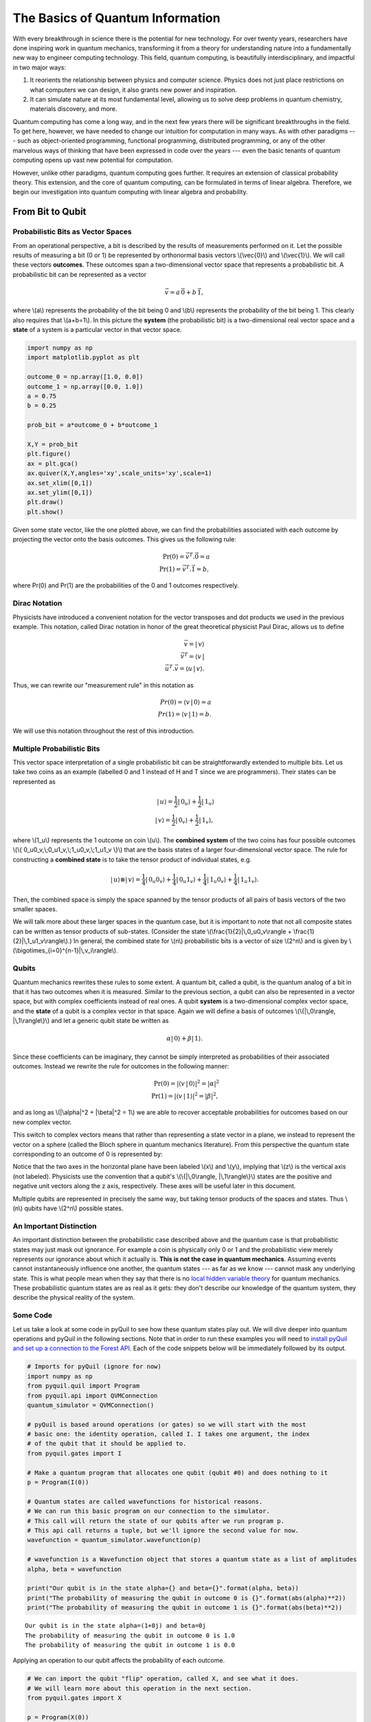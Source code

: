 .. _intro:

The Basics of Quantum Information
=================================

With every breakthrough in science there is the potential for new
technology. For over twenty years, researchers have done inspiring work
in quantum mechanics, transforming it from a theory for understanding
nature into a fundamentally new way to engineer computing technology.
This field, quantum computing, is beautifully interdisciplinary,
and impactful in two major ways:

1. It reorients the relationship between physics and computer science.
   Physics does not just place restrictions on what computers we can
   design, it also grants new power and inspiration.

2. It can simulate nature at its most fundamental level, allowing us to
   solve deep problems in quantum chemistry, materials discovery, and more.

Quantum computing has come a long way, and in the next few years there
will be significant breakthroughs in the field. To get here, however,
we have needed to change our intuition for computation in many ways. As with
other paradigms --- such as object-oriented programming, functional programming,
distributed programming, or any of the other marvelous ways of thinking that have
been expressed in code over the years --- even the basic tenants of quantum computing
opens up vast new potential for computation.

However, unlike other paradigms, quantum computing goes further. It requires an extension
of classical probability theory. This extension, and the core of quantum
computing, can be formulated in terms of linear algebra. Therefore, we begin
our investigation into quantum computing with linear algebra and probability.

From Bit to Qubit
-----------------

Probabilistic Bits as Vector Spaces
^^^^^^^^^^^^^^^^^^^^^^^^^^^^^^^^^^^

From an operational perspective, a bit is described by the results of
measurements performed on it. Let the possible results of measuring a bit (0
or 1) be represented by orthonormal basis vectors \\(\\vec{0}\\) and
\\(\\vec{1}\\). We will call these vectors **outcomes**. These outcomes
span a two-dimensional vector space that represents a probabilistic bit.
A probabilistic bit can be represented as a vector

.. math::  \vec{v} = a\,\vec{0} + b\,\vec{1},

where \\(a\\) represents the probability of the bit being 0 and \\(b\\)
represents the probability of the bit being 1. This clearly also
requires that \\(a+b=1\\). In this picture the **system** (the
probabilistic bit) is a two-dimensional real vector space and a
**state** of a system is a particular vector in that vector space.

.. code:: python

    import numpy as np
    import matplotlib.pyplot as plt

    outcome_0 = np.array([1.0, 0.0])
    outcome_1 = np.array([0.0, 1.0])
    a = 0.75
    b = 0.25

    prob_bit = a*outcome_0 + b*outcome_1

    X,Y = prob_bit
    plt.figure()
    ax = plt.gca()
    ax.quiver(X,Y,angles='xy',scale_units='xy',scale=1)
    ax.set_xlim([0,1])
    ax.set_ylim([0,1])
    plt.draw()
    plt.show()

.. image:: images/output_4_1.png


Given some state vector, like the one plotted above, we can find the
probabilities associated with each outcome by projecting the vector onto
the basis outcomes. This gives us the following rule:

.. math::  \operatorname{Pr}(0) = \vec{v}^T.\vec{0} = a \\ \operatorname{Pr}(1) = \vec{v}^T.\vec{1} = b,

where Pr(0) and Pr(1) are the probabilities of the 0 and 1 outcomes
respectively.

Dirac Notation
^^^^^^^^^^^^^^

Physicists have introduced a convenient notation for the vector transposes and dot
products we used in the previous example. This notation, called Dirac notation in honor
of the great theoretical physicist Paul Dirac, allows us to define

.. math::  \vec{v} = |\,v\rangle \\ \vec{v}^T = \langle v\,| \\ \vec{u}^T.\vec{v} = \langle u\,|\,v \rangle.

Thus, we can rewrite our "measurement rule" in this notation as

.. math::  Pr(0) = \langle v\,|\,0 \rangle = a \\ Pr(1) = \langle v\,|\,1 \rangle = b.

We will use this notation throughout the rest of this introduction.

Multiple Probabilistic Bits
^^^^^^^^^^^^^^^^^^^^^^^^^^^

This vector space interpretation of a single probabilistic bit can be
straightforwardly extended to multiple bits. Let us take two coins as an
example (labelled 0 and 1 instead of H and T since we are
programmers). Their states can be represented as

.. math::

    |\,u\rangle = \frac{1}{2}|\,0_u\rangle + \frac{1}{2}|\,1_u\rangle \\
   |\,v\rangle = \frac{1}{2}|\,0_v\rangle + \frac{1}{2}|\,1_v\rangle,

where \\(1\_u\\) represents the 1 outcome on coin \\(u\\). The
**combined system** of the two coins has four possible outcomes \\(\\{
0\_u0\_v,\\;0\_u1\_v,\\;1\_u0\_v,\\;1\_u1\_v \\}\\) that are the basis
states of a larger four-dimensional vector space. The rule for
constructing a **combined state** is to take the tensor product of
individual states, e.g.

.. math::  |\,u\rangle\otimes|\,v\rangle = \frac{1}{4}|\,0_u0_v\rangle+\frac{1}{4}|\,0_u1_v\rangle+\frac{1}{4}|\,1_u0_v\rangle+\frac{1}{4}|\,1_u1_v\rangle.

Then, the combined space is simply the space spanned by the tensor products
of all pairs of basis vectors of the two smaller spaces.

We will talk more about these larger spaces in the quantum case, but it is
important to note that not all composite states can be written as tensor
products of sub-states. (Consider the state \\(\\frac{1}{2}|\\,0\_u0\_v\\rangle + \\frac{1}{2}|\\,1\_u1\_v\\rangle\\).) In general, the combined state for \\(n\\)
probabilistic bits is a vector of size \\(2^n\\) and is given by
\\(\\bigotimes\_{i=0}^{n-1}\|\\,v\_i\\rangle\\).

Qubits
^^^^^^

Quantum mechanics rewrites these rules to some extent. A quantum bit, called a
qubit, is the quantum analog of a bit in that it has two outcomes when
it is measured. Similar to the previous section, a qubit can also be
represented in a vector space, but with complex coefficients instead of
real ones. A qubit **system** is a two-dimensional complex vector space,
and the **state** of a qubit is a complex vector in that space. Again we
will define a basis of outcomes \\(\\{\|\\,0\\rangle,
\|\\,1\\rangle\\}\\) and let a generic qubit state be written as

.. math:: \alpha |\,0\rangle + \beta |\,1\rangle.

Since these coefficients can be imaginary, they cannot be simply
interpreted as probabilities of their associated outcomes. Instead we
rewrite the rule for outcomes in the following manner:

.. math::  \operatorname{Pr}(0) = |\langle v\,|\,0 \rangle|^2 = |\alpha|^2 \\ \operatorname{Pr}(1) = |\langle v\,|\,1 \rangle|^2 = |\beta|^2,

and as long as \\(\|\\alpha\|^2 + \|\\beta\|^2 = 1\\) we are able to
recover acceptable probabilities for outcomes based on our new complex
vector.

This switch to complex vectors means that rather than representing a
state vector in a plane, we instead to represent the vector on a
sphere (called the Bloch sphere in quantum mechanics literature).
From this perspective the quantum state corresponding to an
outcome of 0 is represented by:

.. image:: images/bloch_1.png

Notice that the two axes in the horizontal plane have been labeled \\(x\\)
and \\(y\\), implying that \\(z\\) is the vertical axis (not labeled). Physicists
use the convention that a qubit's \\(\\{\|\\,0\\rangle,
\|\\,1\\rangle\\}\\) states are the
positive and negative unit vectors along the z axis, respectively. These
axes will be useful later in this document.

Multiple qubits are represented in precisely the same way, but taking
tensor products of the spaces and states. Thus \\(n\\) qubits have
\\(2^n\\) possible states.

An Important Distinction
^^^^^^^^^^^^^^^^^^^^^^^^

An important distinction between the probabilistic case described above
and the quantum case is that probabilistic states may just mask out
ignorance. For example a coin is physically only 0 or 1 and the
probabilistic view merely represents our ignorance about which it actually
is. **This is not the case in quantum mechanics**. Assuming events cannot instantaneously
influence one another, the quantum states ---
as far as we know --- cannot mask any underlying state. This is what
people mean when they say that there is no `local hidden variable theory
<https://en.wikipedia.org/wiki/Bell's_theorem>`_ for
quantum mechanics. These probabilistic quantum states are as real as it
gets: they don't describe our knowledge of the quantum system, they
describe the physical reality of the system.

Some Code
^^^^^^^^^

Let us take a look at some code in pyQuil to see how these quantum states
play out. We will dive deeper into quantum operations and pyQuil in
the following sections. Note that in order to run these examples you will need
to `install pyQuil and set up a connection to the Forest API <getting_started.html#getting-started>`_.
Each of the code snippets below will be immediately followed by its output.

.. code:: python

    # Imports for pyQuil (ignore for now)
    import numpy as np
    from pyquil.quil import Program
    from pyquil.api import QVMConnection
    quantum_simulator = QVMConnection()

    # pyQuil is based around operations (or gates) so we will start with the most
    # basic one: the identity operation, called I. I takes one argument, the index
    # of the qubit that it should be applied to.
    from pyquil.gates import I

    # Make a quantum program that allocates one qubit (qubit #0) and does nothing to it
    p = Program(I(0))

    # Quantum states are called wavefunctions for historical reasons.
    # We can run this basic program on our connection to the simulator.
    # This call will return the state of our qubits after we run program p.
    # This api call returns a tuple, but we'll ignore the second value for now.
    wavefunction = quantum_simulator.wavefunction(p)

    # wavefunction is a Wavefunction object that stores a quantum state as a list of amplitudes
    alpha, beta = wavefunction

    print("Our qubit is in the state alpha={} and beta={}".format(alpha, beta))
    print("The probability of measuring the qubit in outcome 0 is {}".format(abs(alpha)**2))
    print("The probability of measuring the qubit in outcome 1 is {}".format(abs(beta)**2))


.. parsed-literal::

    Our qubit is in the state alpha=(1+0j) and beta=0j
    The probability of measuring the qubit in outcome 0 is 1.0
    The probability of measuring the qubit in outcome 1 is 0.0


Applying an operation to our qubit affects the probability of each outcome.

.. code:: python

    # We can import the qubit "flip" operation, called X, and see what it does.
    # We will learn more about this operation in the next section.
    from pyquil.gates import X

    p = Program(X(0))

    wavefunc = quantum_simulator.wavefunction(p)
    alpha, beta = wavefunc

    print("Our qubit is in the state alpha={} and beta={}".format(alpha, beta))
    print("The probability of measuring the qubit in outcome 0 is {}".format(abs(alpha)**2))
    print("The probability of measuring the qubit in outcome 1 is {}".format(abs(beta)**2))


.. parsed-literal::

    Our qubit is in the state alpha=0j and beta=(1+0j)
    The probability of measuring the qubit in outcome 0 is 0.0
    The probability of measuring the qubit in outcome 1 is 1.0

In this case we have flipped the probability of outcome 0 into the probability of outcome 1 for our qubit.
We can also investigate what happens to the state of multiple qubits. We'd expect the state of
multiple qubits to grow exponentially in size, as their vectors are tensored together.

.. code:: python

    # Multiple qubits also produce the expected scaling of the state.
    p = Program(I(0), I(1))
    wavefunction = quantum_simulator.wavefunction(p)
    print("The quantum state is of dimension:", len(wavefunction.amplitudes))

    p = Program(I(0), I(1), I(2), I(3))
    wavefunction = quantum_simulator.wavefunction(p)
    print("The quantum state is of dimension:", len(wavefunction.amplitudes))

    p = Program()
    for x in range(10):
        p += I(x)
    wavefunction = quantum_simulator.wavefunction(p)
    print("The quantum state is of dimension:", len(wavefunction.amplitudes)  )


.. parsed-literal::

    The quantum state is of dimension: 4
    The quantum state is of dimension: 16
    The quantum state is of dimension: 1024

Let's look at the actual value for the state of two qubits combined. The
resulting dictionary of this method contains outcomes as keys and the probabilities of
those outcomes as values.

.. code:: python

    # wavefunction(Program) returns a coefficient array that corresponds to outcomes in the following order
    wavefunction = quantum_simulator.wavefunction(Program(I(0), I(1)))
    print(wavefunction.get_outcome_probs())


.. parsed-literal::

    {'00': 1.0, '01': 0.0, '10': 0.0, '11': 0.0}


Qubit Operations
----------------

In the previous section we introduced our first two **operations**: the ``I``
(or identity) operation and the ``X`` operation. In this section we will get into some
more details on what these operations are.

Quantum states are complex vectors on the Bloch sphere, and quantum operations are matrices with two properties:

1. They are reversible.
2. When applied to a state vector on the Bloch sphere, the resulting vector
   is also on the Bloch sphere.

Matrices that satisfy these two properties are called unitary matrices. Applying an operation to a quantum state is the same as multiplying a vector by one of these matrices. Such an operation is called a **gate**.

Since individual qubits are two-dimensional vectors, operations on
individual qubits are 2x2 matrices. The identity matrix leaves the state vector unchanged:

.. math::

   I = \left(\begin{matrix}
   1 & 0\\
   0 & 1
   \end{matrix}\right)

so the program that applies this operation to the zero state is just

.. math::

    I\,|\,0\rangle = \left(\begin{matrix}
   1 & 0\\
   0 & 1
   \end{matrix}\right)\left(\begin{matrix}
   1 \\
   0
   \end{matrix}\right) = \left(\begin{matrix}
   1 \\
   0
   \end{matrix}\right) = |\,0\rangle

.. code:: python

    p = Program(I(0))
    print(quantum_simulator.wavefunction(p))

.. parsed-literal::

    (1+0j)|0>

Pauli Operators
^^^^^^^^^^^^^^^

Let's revisit the ``X`` gate introduced above. It is one of three important single-qubit gates,
called the Pauli operators:

.. math::


   X = \left(\begin{matrix}
   0 & 1\\
   1 & 0
   \end{matrix}\right)
   \qquad
   Y = \left(\begin{matrix}
   0 & -i\\
   i & 0
   \end{matrix}\right)
   \qquad
   Z = \left(\begin{matrix}
   1 & 0\\
   0 & -1
   \end{matrix}\right)

.. code:: python

    from pyquil.gates import X, Y, Z

    p = Program(X(0))
    wavefunction = quantum_simulator.wavefunction(p)
    print("X|0> = ", wavefunction)
    print("The outcome probabilities are", wavefunction.get_outcome_probs())
    print("This looks like a bit flip.\n")

    p = Program(Y(0))
    wavefunction = quantum_simulator.wavefunction(p)
    print("Y|0> = ", wavefunction)
    print("The outcome probabilities are", wavefunction.get_outcome_probs())
    print("This also looks like a bit flip.\n")

    p = Program(Z(0))
    wavefunction = quantum_simulator.wavefunction(p)
    print("Z|0> = ", wavefunction)
    print("The outcome probabilities are", wavefunction.get_outcome_probs())
    print("This state looks unchanged.")


.. parsed-literal::

    X|0> =  (1+0j)|1>
    The outcome probabilities are {'1': 1.0, '0': 0.0}
    This looks like a bit flip.

    Y|0> =  1j|1>
    The outcome probabilities are {'1': 1.0, '0': 0.0}
    This also looks like a bit flip.

    Z|0> =  (1+0j)|0>
    The outcome probabilities are {'1': 0.0, '0': 1.0}
    This state looks unchanged.

The Pauli matrices have a visual interpretation: they perform 180-degree rotations of
qubit state vectors on the Bloch sphere. They operate about their respective axes
as shown in the Bloch sphere depicted above. For example, the ``X`` gate performs a 180-degree
rotation **about** the \\(x\\) axis. This explains the results of our code above: for a state vector
initially in the +\\(z\\) direction, both ``X`` and ``Y`` gates will rotate it to -\\(z\\),
and the ``Z`` gate will leave it unchanged.

However, notice that while the ``X`` and ``Y`` gates produce the same outcome probabilities, they
actually produce different states. These states are not distinguished if they are measured
immediately, but they produce different results in larger programs.

Quantum programs are built by applying successive gate operations:

.. code:: python

    # Composing qubit operations is the same as multiplying matrices sequentially
    p = Program(X(0), Y(0), Z(0))
    wavefunction = quantum_simulator.wavefunction(p)

    print("ZYX|0> = ", wavefunction)
    print("With outcome probabilities\n", wavefunction.get_outcome_probs())


.. parsed-literal::

    ZYX|0> =  [ 0.-1.j  0.+0.j]
    With outcome probabilities
    {'0': 1.0, '1': 0.0}


Multi-Qubit Operations
^^^^^^^^^^^^^^^^^^^^^^

Operations can also be applied to composite states of multiple qubits.
One common example is the controlled-NOT or ``CNOT`` gate that works on two
qubits. Its matrix form is:

.. math::


   CNOT = \left(\begin{matrix}
   1 & 0 & 0 & 0 \\
   0 & 1 & 0 & 0 \\
   0 & 0 & 0 & 1 \\
   0 & 0 & 1 & 0 \\
   \end{matrix}\right)

Let's take a look at how we could use a ``CNOT`` gate in pyQuil.

.. code:: python

    from pyquil.gates import CNOT

    p = Program(CNOT(0, 1))
    wavefunction = quantum_simulator.wavefunction(p)
    print("CNOT|00> = ", wavefunction)
    print("With outcome probabilities\n", wavefunction.get_outcome_probs())

    p = Program(X(0), CNOT(0, 1))
    wavefunction = quantum_simulator.wavefunction(p)
    print("CNOT|01> = ", wavefunction)
    print("With outcome probabilities\n", wavefunction.get_outcome_probs())

    p = Program(X(1), CNOT(0, 1))
    wavefunction = quantum_simulator.wavefunction(p)
    print("CNOT|10> = ", wavefunction)
    print("With outcome probabilities\n", wavefunction.get_outcome_probs())

    p = Program(X(0), X(1), CNOT(0, 1))
    wavefunction = quantum_simulator.wavefunction(p)
    print("CNOT|11> = ", wavefunction)
    print("With outcome probabilities\n", wavefunction.get_outcome_probs())


.. parsed-literal::

    CNOT|00> =  (1+0j)|00>
    With outcome probabilities
     {'00': 1.0, '01': 0.0, '10': 0.0, '11': 0.0}

    CNOT|01> =  (1+0j)|11>
    With outcome probabilities
     {'00': 0.0, '01': 0.0, '10': 0.0, '11': 1.0}

    CNOT|10> =  (1+0j)|10>
    With outcome probabilities
     {'00': 0.0, '01': 0.0, '10': 1.0, '11': 0.0}

    CNOT|11> =  (1+0j)|01>
    With outcome probabilities
     {'00': 0.0, '01': 1.0, '10': 0.0, '11': 0.0}


The ``CNOT`` gate does what its name implies: the state of the second qubit is flipped
(negated) if and only if the state of the first qubit is 1 (true).

Another two-qubit gate example is the ``SWAP`` gate, which swaps the \\( \|01\\rangle \\)
and \\(\|10\\rangle \\) states:

.. math::


   SWAP = \left(\begin{matrix}
   1 & 0 & 0 & 0 \\
   0 & 0 & 1 & 0 \\
   0 & 1 & 0 & 0 \\
   0 & 0 & 0 & 1 \\
   \end{matrix}\right)

.. code:: python

    from pyquil.gates import SWAP
    p = Program(X(0), SWAP(0,1))
    wavefunction = quantum_simulator.wavefunction(p)

    print("SWAP|01> = ", wavefunction)
    print("With outcome probabilities\n", wavefunction.get_outcome_probs())


.. parsed-literal::

    SWAP|01> =  (1+0j)|10>
    With outcome probabilities
     {'00': 0.0, '01': 0.0, '10': 1.0, '11': 0.0}

In summary, quantum computing operations are composed of a series of
complex matrices applied to complex vectors. These matrices must be unitary (meaning that
their complex conjugate transpose is equal to their inverse) because the overall probability of
all outcomes must always sum to one.

The Quantum Abstract Machine
----------------------------

We now have enough background to introduce the programming model
that underlies Quil. This is a hybrid quantum-classical model in which
\\(N\\) qubits interact with \\(M\\) classical bits:

.. image:: images/qam.png

These qubits and classical bits come with a defined gate set, e.g. which
gate operations can be applied to which qubits. Different kinds of
quantum computing hardware place different limitations on what gates
can be applied, and the fixed gate set represents these limitations.

Full details on the Quantum Abstract Machine and Quil can be found in the
Quil `whitepaper <https://arxiv.org/abs/1608.03355>`_.

The next section on measurements will describe the interaction between
the classical and quantum parts of a Quantum Abstract Machine (QAM).

Qubit Measurements
^^^^^^^^^^^^^^^^^^

Measurements have two effects:

#. They project the state vector onto one of the basic outcomes
#. (*optional*) They store the outcome
   of the measurement in a classical bit.

Here's a simple example:

.. code:: python

    # Create a program that stores the outcome of measuring qubit #0 into classical register [0]
    classical_register_index = 0
    p = Program(I(0)).measure(0, classical_register_index)

Up until this point we have used the quantum simulator to cheat a little bit --- we have
actually looked at the wavefunction that comes back. However, on real
quantum hardware, we are unable to directly look at the wavefunction.
Instead we only have access to the classical bits that are affected by
measurements. This functionality is emulated by the ``run`` command.

.. code:: python

    # Choose which classical registers to look in at the end of the computation
    classical_regs = [0, 1]
    print(quantum_simulator.run(p, classical_regs))


.. parsed-literal::

    [[0, 0]]


We see that both registers are zero. However, if we had flipped the
qubit before measurement then we obtain:

.. code:: python

    classical_register_index = 0
    p = Program(X(0)) # Flip the qubit
    p.measure(0, classical_register_index) # Measure the qubit

    classical_regs = [0, 1]
    print(quantum_simulator.run(p, classical_regs))


.. parsed-literal::

    [[1, 0]]


These measurements are deterministic, e.g. if we make them multiple
times then we always get the same outcome:

.. code:: python

    classical_register_index = 0
    p = Program(X(0)) # Flip the qubit
    p.measure(0, classical_register_index) # Measure the qubit

    classical_regs = [0]
    trials = 10
    print(quantum_simulator.run(p, classical_regs, trials))


.. parsed-literal::

    [[1], [1], [1], [1], [1], [1], [1], [1], [1], [1]]

Classical/Quantum Interaction
^^^^^^^^^^^^^^^^^^^^^^^^^^^^^

However this is not the case in general --- measurements can affect the quantum
state as well. In fact, measurements act like projections onto
the outcome basis states. To show how this works, we first introduce a new single-qubit gate,
the Hadamard gate. The matrix form of the Hadamard gate is:

.. math::

   H = \frac{1}{\sqrt{2}}\left(\begin{matrix}
   1 & 1\\
   1 & -1
   \end{matrix}\right)

The following pyQuil code shows how we can use the Hadamard gate:

.. code:: python

    from pyquil.gates import H

    # The Hadamard produces what is called a superposition state
    coin_program = Program(H(0))
    wavefunction = quantum_simulator.wavefunction(coin_program)

    print("H|0> = ", wavefunction)
    print("With outcome probabilities\n", wavefunction.get_outcome_probs())


.. parsed-literal::

    H|0> =  (0.7071067812+0j)|0> + (0.7071067812+0j)|1>
    With outcome probabilities
    {'0': 0.49999999999999989, '1': 0.49999999999999989}


A qubit in this state will be measured half of the time in the \\( \|0\\rangle \\) state,
and half of the time in the \\( \|1\\rangle \\) state. In a sense, this qubit truly is a
random variable representing a
coin. In fact, there are many wavefunctions that will give this same operational
outcome. There is a continuous family of states of the form

.. math::


   \frac{1}{\sqrt{2}}\left(|\,0\rangle + e^{i\theta}|\,1\rangle\right)

that represent the outcomes of an unbiased coin.  Being able to work with
all of these different new states is part of what gives quantum computing
extra power over regular bits.

.. code:: python

    # Introduce measurement
    classical_reg = 0
    coin_program = Program(H(0)).measure(0, classical_reg)
    trials = 10

    # We see probabilistic results of about half 1's and half 0's
    print(quantum_simulator.run(coin_program, [0], trials))


.. parsed-literal::

    [[0], [1], [1], [0], [1], [0], [0], [1], [0], [0]]


pyQuil allows us to look at the wavefunction **after** a measurement as well:

.. code:: python

    classical_reg = 0
    coin_program = Program(H(0))
    print("Before measurement: H|0> = ", quantum_simulator.wavefunction(coin_program))

    coin_program.measure(0, classical_reg)
    for x in range(5):
        print("After measurement: ", quantum_simulator.wavefunction(coin_program))


.. parsed-literal::

    Before measurement: H|0> =  [ 0.70710678+0.j  0.70710678+0.j]

    After measurement:  (1+0j)|1>
    After measurement:  (1+0j)|0>
    After measurement:  (1+0j)|0>
    After measurement:  (1+0j)|1>
    After measurement:  (1+0j)|1>


We can clearly see that measurement has an effect on the quantum state
independent of what is stored classically. We begin in a state that has
a 50-50 probability of being \\( \|0\\rangle \\) or \\( \|1\\rangle \\).
After measurement, the state changes into being entirely in \\( \|0\\rangle \\)
or entirely in \\( \|1\\rangle \\) according to which outcome was
obtained. This is the phenomenon referred to as the **collapse** of the wavefunction.
Mathematically, the wavefunction is being projected onto the vector of
the obtained outcome and subsequently rescaled to unit norm.

.. code:: python

    # This happens with bigger systems too
    classical_reg = 0

    # This program prepares something called a Bell state (a special kind of "entangled state")
    bell_program = Program(H(0), CNOT(0, 1))
    wavefunction = quantum_simulator.wavefunction(bell_program)
    print("Before measurement: Bell state = ", wavefunction)

    bell_program.measure(0, classical_reg)
    for x in range(5):
        wavefunction = quantum_simulator.wavefunction(bell_program)
        print("After measurement: ", wavefunction.get_outcome_probs())


.. parsed-literal::

    Before measurement: Bell state =  (0.7071067812+0j)|00> + (0.7071067812+0j)|11>

    After measurement:  {'00': 1.0, '01': 0.0, '10': 0.0, '11': 0.0}
    After measurement:  {'00': 0.0, '01': 0.0, '10': 0.0, '11': 1.0}
    After measurement:  {'00': 1.0, '01': 0.0, '10': 0.0, '11': 0.0}
    After measurement:  {'00': 1.0, '01': 0.0, '10': 0.0, '11': 0.0}
    After measurement:  {'00': 0.0, '01': 0.0, '10': 0.0, '11': 1.0}


The above program prepares **entanglement** because, even though there are
random outcomes, after every measurement both qubits are in the same state. They
are either both \\( \|0\\rangle \\) or both \\( \|1\\rangle \\). This special kind of
correlation is part of what makes quantum mechanics so unique and powerful.


Classical Control
^^^^^^^^^^^^^^^^^

There are also ways of introducing classical control of quantum
programs. For example, we can use the state of classical bits to determine what
quantum operations to run.

.. code:: python

    true_branch = Program(X(7)) # if branch
    false_branch = Program(I(7)) # else branch

    # Branch on classical reg [1]
    p = Program(X(0)).measure(0, 1).if_then(1, true_branch, false_branch)

    # Measure qubit #7 into classical register [7]
    p.measure(7, 7)

    # Run and check register [7]
    print(quantum_simulator.run(p, [7]))


.. parsed-literal::

    [[1]]

A [1] here means that qubit 7 was indeed flipped.

.. image:: images/branch.png

Example: The Probabilistic Halting Problem
^^^^^^^^^^^^^^^^^^^^^^^^^^^^^^^^^^^^^^^^^^

A fun example is to create a program that has an exponentially
increasing chance of halting, but that may run forever!

.. code:: python

    inside_loop = Program(H(0)).measure(0, 1)

    p = Program().inst(X(0)).while_do(1, inside_loop)

    # Run and check register [1]
    print(quantum_simulator.run(p, [1]))


.. parsed-literal::

    [[0]]

.. image:: images/loop.png


Next Steps
----------

We hope that you have enjoyed your whirlwind tour of quantum computing.
You are now ready to check out the `Installation and Getting Started <getting_started.html>`_ guide!

If you would like to learn more, Nielsen and Chuang's
*Quantum Computation and Quantum Information* is a particularly excellent resource for
newcomers to the field.

If you're interested in learning about the software behind quantum computing, take a look
at our blog posts on `The Quantum Software
Challenge <https://medium.com/@rigetticomputing/the-quantum-software-challenge-1a86eec1ce47>`_.
